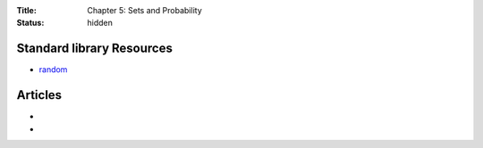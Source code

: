 :Title: Chapter 5: Sets and Probability
:status: hidden

Standard library Resources
==========================
         
* `random <https://docs.python.org/3/library/random.html>`__

Articles
========

*
*
